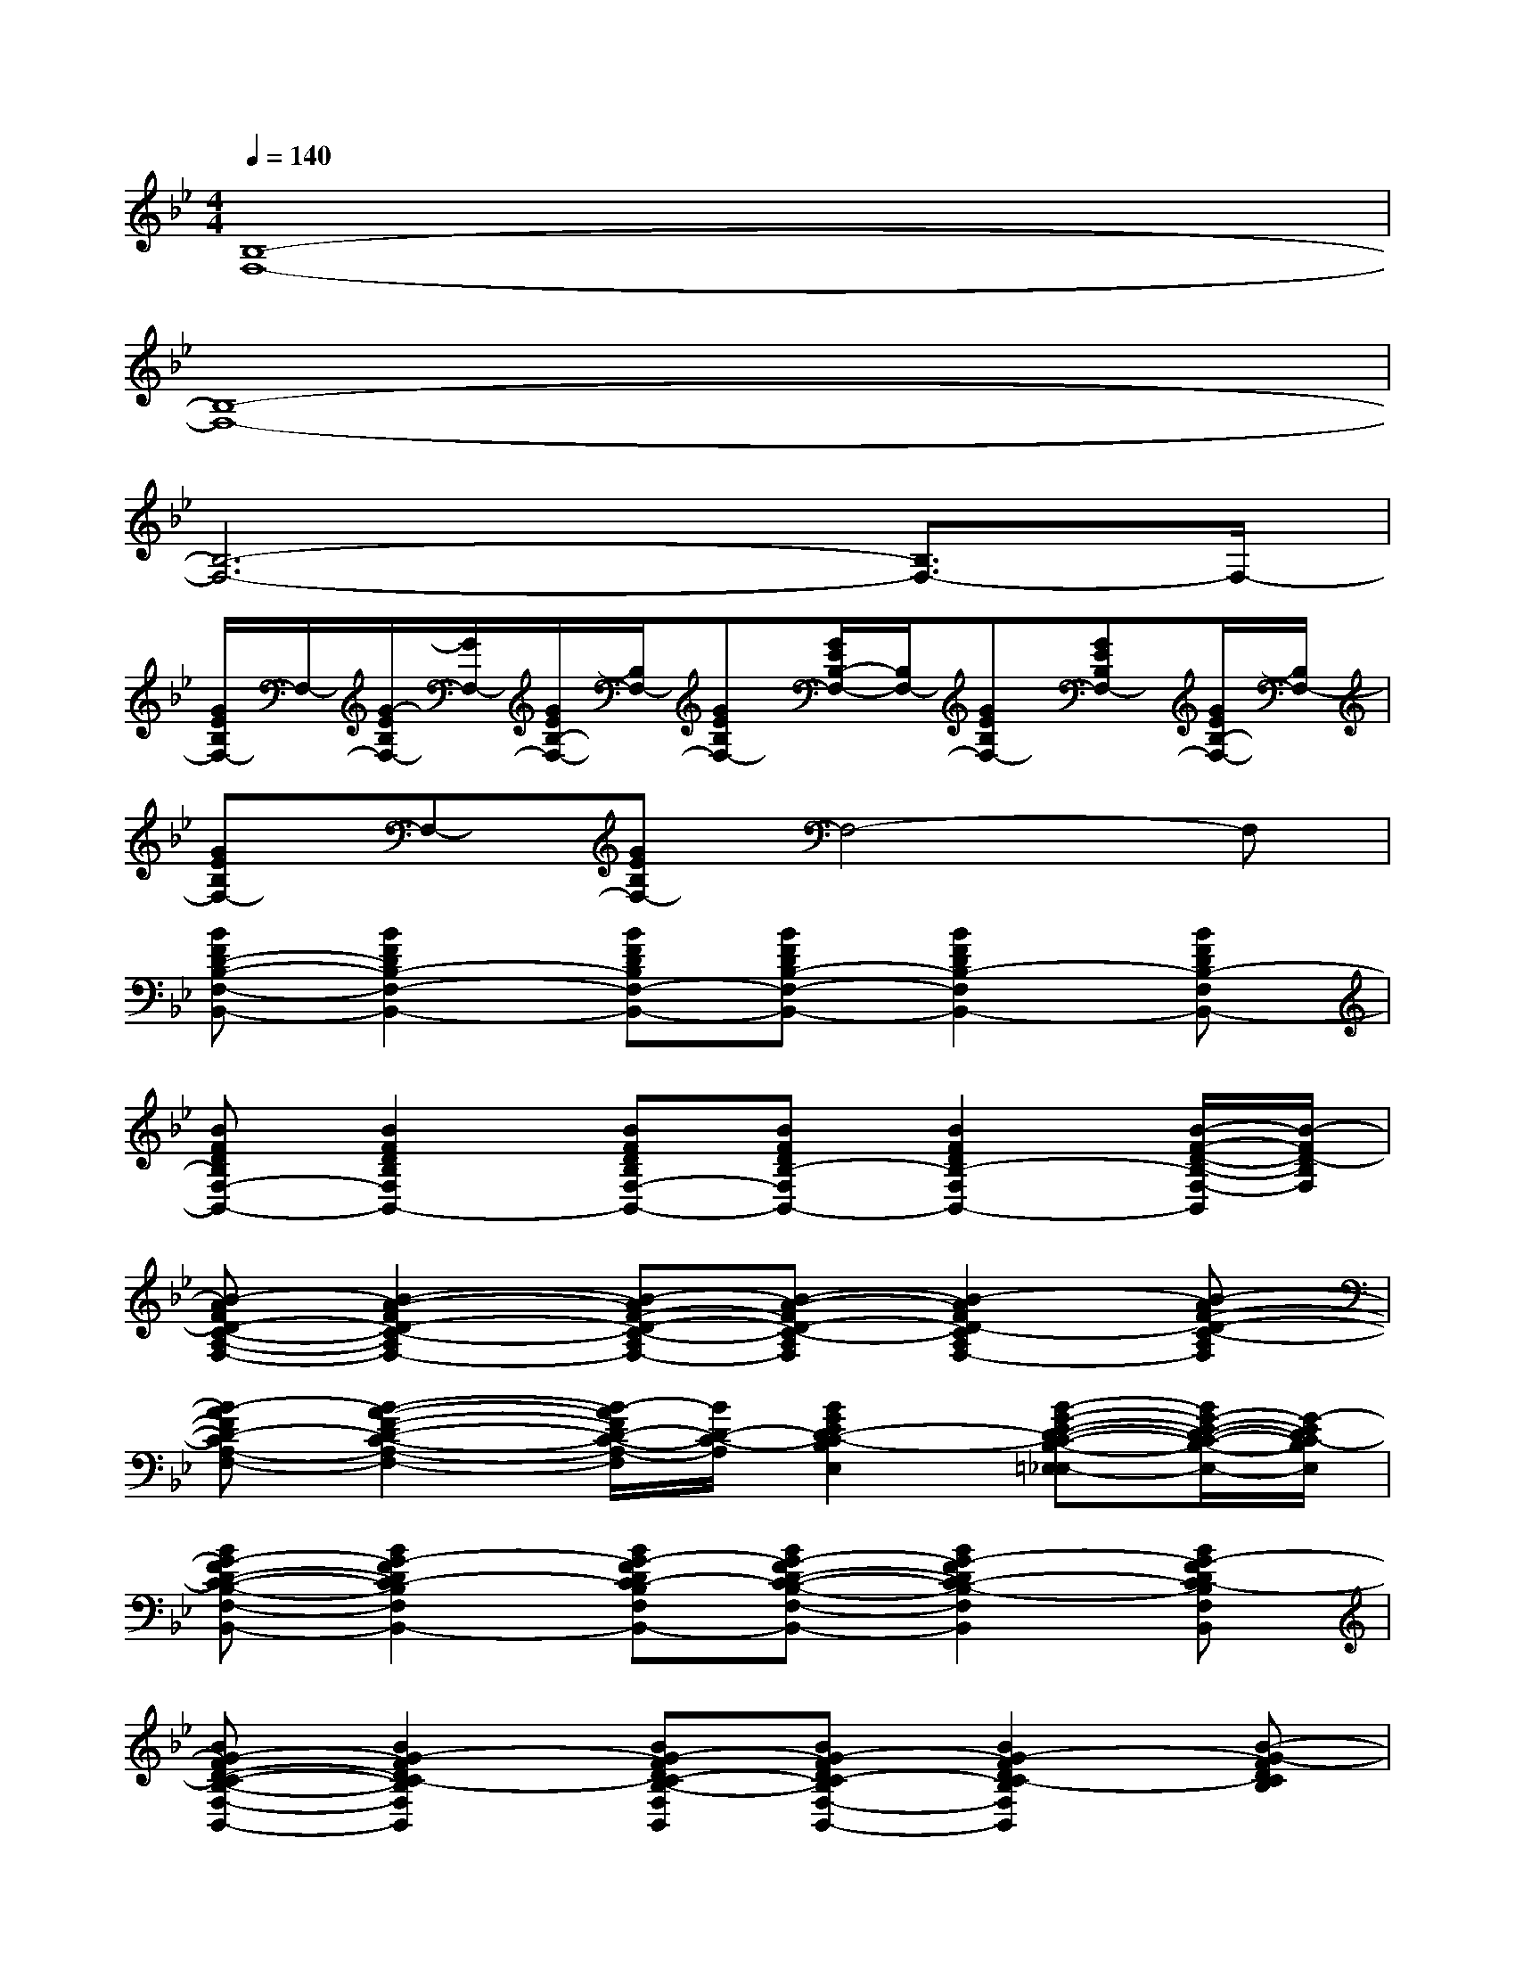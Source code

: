 X:1
T:
M:4/4
L:1/8
Q:1/4=140
K:Bb%2flats
V:1
[B,8-F,8-]|
[B,8-F,8-]|
[B,6-F,6-][B,3/2F,3/2-]F,/2-|
[G/2E/2B,/2F,/2-]F,/2-[G/2-E/2B,/2F,/2-][G/2F,/2-][G/2E/2B,/2-F,/2-][B,/2F,/2-][GEB,F,-][G/2E/2B,/2-F,/2-][B,/2F,/2-][GEB,F,-][GEB,F,-][G/2E/2B,/2-F,/2-][B,/2F,/2-]|
[GEB,F,-]F,-[GEB,F,-]F,4-F,|
[BFD-B,-F,-B,,-][B2F2D2B,2-F,2-B,,2-][BFDB,F,-B,,-][BFDB,-F,-B,,-][B2F2D2B,2-F,2B,,2-][BFDB,-F,B,,-]|
[BFDB,F,-B,,-][B2F2D2B,2F,2B,,2-][BFDB,F,-B,,-][BFDB,-F,B,,-][B2F2D2B,2-F,2B,,2-][B/2-F/2-D/2-B,/2-F,/2-B,,/2][B/2-F/2D/2-B,/2F,/2]|
[B-AFD-C-A,-F,-][B2-A2-F2D2-C2-A,2F,2-][B-AF-D-C-A,F,-][B-A-FD-C-A,F,][B2-A2F2D2-C2A,2F,2-][B-AF-D-C-A,F,]|
[B-AFD-CA,-F,-][B2-A2-F2-D2-C2-A,2-F,2-][B/2-A/2F/2D/2-C/2-A,/2-F,/2][B/2D/2-C/2-A,/2][B2G2E2D2-C2-B,2E,2][B-G-E-D-C-B,-=E,_E,-][B/2G/2-E/2-D/2-C/2-B,/2-E,/2-][G/2-E/2D/2C/2-B,/2E,/2]|
[BG-FD-C-B,-F,-B,,-][B2G2-F2D2C2-B,2F,2B,,2-][BG-FDC-B,F,B,,-][BG-FD-C-B,-F,-B,,-][B2G2-F2D2C2-B,2-F,2B,,2][BG-FDC-B,F,B,,]|
[BG-FD-C-B,-F,-B,,-][B2G2-F2D2C2-B,2F,2B,,2][BG-FDC-B,-F,B,,][BG-FDC-B,F,-B,,-][B2G2-F2D2C2-B,2F,2B,,2][B-G-FDCB,]|
[B-AG-FC-A,-F,-][B2-A2-G2-F2-C2-A,2F,2-][B-A-G-FC-A,F,][B-AG-FC-A,-F,-][B2-A2G2-F2-C2-A,2-F,2-][B-AG-F-C-A,F,]|
[B-AG-FC-A,-F,-][B3-A3-G3-F3-C3-A,3F,3-][B-A-G-FCA,F,-][B2-A2G2-F2-C2-A,2F,2-][B/2-A/2-G/2-F/2-C/2-A,/2-F,/2][B/2A/2G/2-F/2-C/2A,/2-]|
[BG-FD-B,-A,-F,B,,-][B2G2-F2D2B,2-A,2-F,2B,,2-][BG-FDB,A,-F,B,,-][BG-FD-B,-A,-F,-B,,-][B2G2-F2D2B,2A,2-F,2B,,2-][B-G-FDB,-A,F,B,,]|
[BG-FDB,-A,-F,-B,,-][AG-F-D-B,-A,-F,-B,,-][AG-FDB,-A,F,-B,,-][AG-FDB,-A,F,B,,-][AG-FDB,-A,-F,B,,-][AG-F-D-B,-A,-F,-B,,-][AG-FDB,-A,F,-B,,-][AG-F-DB,A,-F,B,,-]|
[_AG-FDB,-=A,-F,-B,,-][_AG-F-D-B,-=A,-F,-B,,-][_AG-FDB,-=A,-F,B,,-][_A/2-G/2-F/2-D/2-B,/2-=A,/2-F,/2B,,/2-][_A/2G/2-F/2D/2B,/2=A,/2-B,,/2-][_AG-FDB,-=A,-F,-B,,-][_A2G2-F2D2-B,2-=A,2-F,2-B,,2-][_A-GF-D-B,=A,-F,B,,]